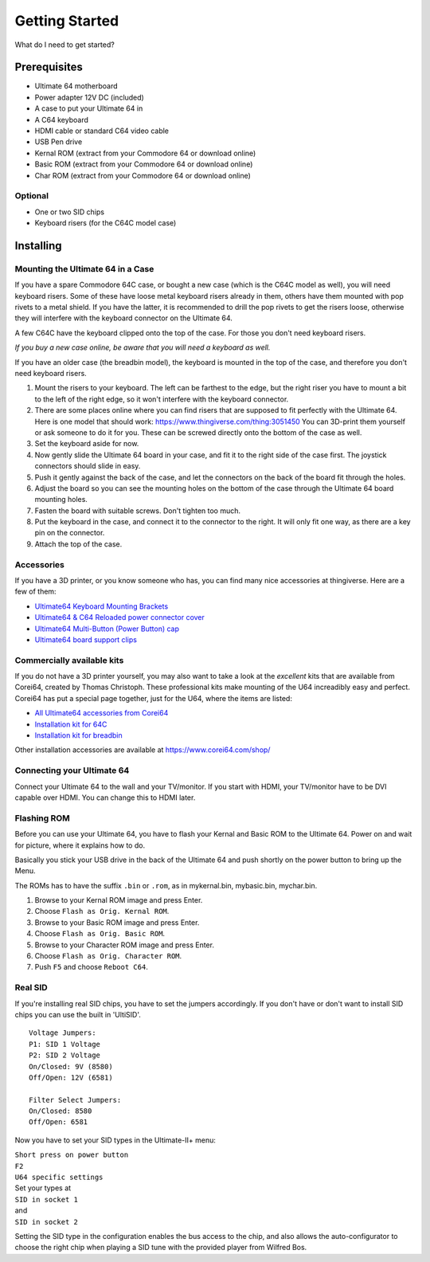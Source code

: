 
Getting Started
===============

What do I need to get started?

Prerequisites
-------------

- Ultimate 64 motherboard
- Power adapter 12V DC (included)
- A case to put your Ultimate 64 in
- A C64 keyboard
- HDMI cable or standard C64 video cable
- USB Pen drive
- Kernal ROM (extract from your Commodore 64 or download online)
- Basic ROM (extract from your Commodore 64 or download online)
- Char ROM (extract from your Commodore 64 or download online)

Optional
........
- One or two SID chips
- Keyboard risers (for the C64C model case)


Installing
----------

Mounting the Ultimate 64 in a Case
..................................

If you have a spare Commodore 64C case, or bought a new case (which is 
the C64C model as well), you will need keyboard risers. Some of these have
loose metal keyboard risers already in them, others have them mounted with pop
rivets to a metal shield. If you have the latter, it is recommended to drill
the pop rivets to get the risers loose, otherwise they will interfere with
the keyboard connector on the Ultimate 64.

A few C64C have the keyboard clipped onto the top of the case. For those you
don't need keyboard risers.

*If you buy a new case online, be aware that you will need a keyboard as well.*

If you have an older case (the breadbin model), the keyboard is mounted in the
top of the case, and therefore you don't need keyboard risers.

#. Mount the risers to your keyboard. The left can be farthest to the edge, but
   the right riser you have to mount a bit to the left of the right edge, so it 
   won't interfere with the keyboard connector.
#. There are some places online where you can find risers that are supposed to
   fit perfectly with the Ultimate 64. Here is one model that should work: 
   https://www.thingiverse.com/thing:3051450 You can 3D-print them yourself or
   ask someone to do it for you. These can be screwed directly onto the bottom
   of the case as well.
#. Set the keyboard aside for now.
#. Now gently slide the Ultimate 64 board in your case, and fit it to the right
   side of the case first. The joystick connectors should slide in easy.
#. Push it gently against the back of the case, and let the connectors on the back
   of the board fit through the holes.
#. Adjust the board so you can see the mounting holes on the bottom of the case
   through the Ultimate 64 board mounting holes.
#. Fasten the board with suitable screws. Don't tighten too much.
#. Put the keyboard in the case, and connect it to the connector to the right.
   It will only fit one way, as there are a key pin on the connector.
#. Attach the top of the case.


Accessories
...........

If you have a 3D printer, or you know someone who has, you can find many nice
accessories at thingiverse. Here are a few of them:

- `Ultimate64 Keyboard Mounting Brackets <https://www.thingiverse.com/thing:3051450>`_
- `Ultimate64 & C64 Reloaded power connector cover <https://www.thingiverse.com/thing:2882271>`_
- `Ultimate64 Multi-Button (Power Button) cap <https://www.thingiverse.com/thing:2881034>`_
- `Ultimate64 board support clips <https://www.thingiverse.com/thing:2882274>`_

Commercially available kits
...........................
If you do not have a 3D printer yourself, you may also want to take a look at the *excellent* kits that
are available from Corei64, created by Thomas Christoph. These professional kits make mounting of the U64
increadibly easy and perfect. Corei64 has put a special page together, just for the U64, where the items are listed:

- `All Ultimate64 accessories from Corei64 <https://corei64.com/shop/index.php?route=product/search&search=ultimate%2064>`_
- `Installation kit for 64C <https://corei64.com/shop/index.php?route=product/product&path=65_92&product_id=195>`_
- `Installation kit for breadbin <https://corei64.com/shop/index.php?route=product/product&path=65_92&product_id=202>`_

Other installation accessories are available at https://www.corei64.com/shop/


Connecting your Ultimate 64
...........................

Connect your Ultimate 64 to the wall and your TV/monitor. If you start with
HDMI, your TV/monitor have to be DVI capable over HDMI. You can change this to
HDMI later.

Flashing ROM
............

Before you can use your Ultimate 64, you have to flash your Kernal and Basic ROM 
to the Ultimate 64. Power on and wait for picture, where it explains how to do.

Basically you stick your USB drive in the back of the Ultimate 64 and push shortly on the power button
to bring up the Menu.

The ROMs has to have the suffix ``.bin`` or ``.rom``, as in mykernal.bin, mybasic.bin, mychar.bin.

#. Browse to your Kernal ROM image and press Enter.
#. Choose ``Flash as Orig. Kernal ROM``.
#. Browse to your Basic ROM image and press Enter.
#. Choose ``Flash as Orig. Basic ROM``.
#. Browse to your Character ROM image and press Enter.
#. Choose ``Flash as Orig. Character ROM``.
#. Push ``F5`` and choose ``Reboot C64``.

Real SID
........

If you're installing real SID chips, you have to set the jumpers accordingly.
If you don't have or don't want to install SID chips you can use the built in
'UltiSID'.

.. image:: ../media/hardware/hardware_sid_jumpers01.png
   :alt: Ultimate 64 sid jumpers
   :align: left

::

    Voltage Jumpers:
    P1: SID 1 Voltage
    P2: SID 2 Voltage
    On/Closed: 9V (8580)
    Off/Open: 12V (6581)

    Filter Select Jumpers:
    On/Closed: 8580
    Off/Open: 6581


Now you have to set your SID types in the Ultimate-II+ menu:

| ``Short press on power button``
| ``F2``
| ``U64 specific settings``
| Set your types at
| ``SID in socket 1``
| and
| ``SID in socket 2``

Setting the SID type in the configuration enables the bus access to the chip,
and also allows the auto-configurator to choose the right chip when playing
a SID tune with the provided player from Wilfred Bos.

